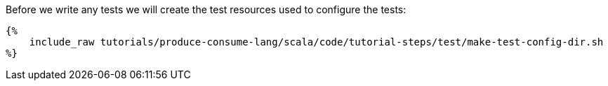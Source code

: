 Before we write any tests we will create the test resources used to configure the tests:

+++++
<pre class="snippet"><code class="bash">{%
    include_raw tutorials/produce-consume-lang/scala/code/tutorial-steps/test/make-test-config-dir.sh
%}</code></pre>
+++++
